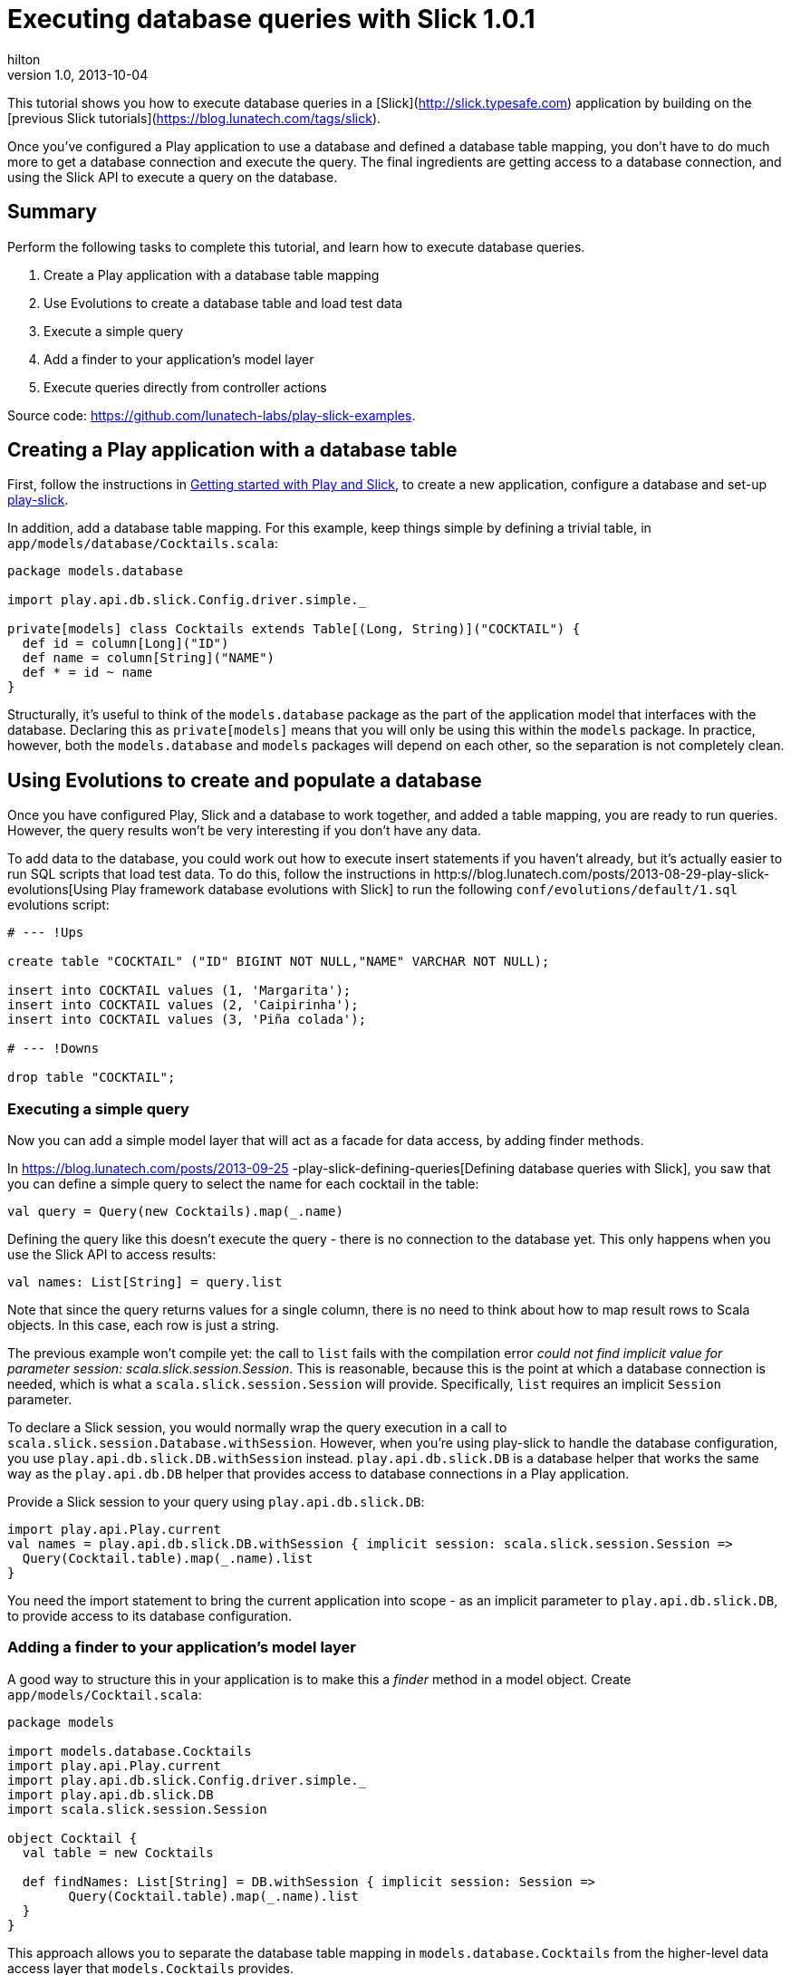= Executing database queries with Slick 1.0.1
hilton
v1.0, 2013-10-04
:title: Executing database queries with Slick 1.0.1
:tags: [slick,playframework]

This tutorial shows you how to execute database queries in a
    [Slick](http://slick.typesafe.com) application by building on the
    [previous Slick tutorials](https://blog.lunatech.com/tags/slick).

Once you’ve configured a Play application to use a database and defined
a database table mapping, you don’t have to do much more to get a
database connection and execute the query. The final ingredients are
getting access to a database connection, and using the Slick API to
execute a query on the database.

== Summary

Perform the following tasks to complete this tutorial, and learn how to
execute database queries.

[arabic]
. Create a Play application with a database table mapping
. Use Evolutions to create a database table and load test data
. Execute a simple query
. Add a finder to your application’s model layer
. Execute queries directly from controller actions

Source code: https://github.com/lunatech-labs/play-slick-examples.

== Creating a Play application with a database table

First, follow the instructions in
https://blog.lunatech.com/posts/2013-08-08-play-slick-getting-started[Getting
started with Play and Slick], to create a new application, configure a
database and set-up https://github.com/freekh/play-slick[play-slick].

In addition, add a database table mapping. For this example, keep things
simple by defining a trivial table, in
`app/models/database/Cocktails.scala`:

[source,scala,linenums]
----
package models.database

import play.api.db.slick.Config.driver.simple._

private[models] class Cocktails extends Table[(Long, String)]("COCKTAIL") {
  def id = column[Long]("ID")
  def name = column[String]("NAME")
  def * = id ~ name
}
----

Structurally, it’s useful to think of the `models.database` package as
the part of the application model that interfaces with the database.
Declaring this as `private[models]` means that you will only be using
this within the `models` package. In practice, however, both the
`models.database` and `models` packages will depend on each other, so
the separation is not completely clean.

== Using Evolutions to create and populate a database

Once you have configured Play, Slick and a database to work together,
and added a table mapping, you are ready to run queries. However, the
query results won’t be very interesting if you don’t have any data.

To add data to the database, you could work out how to execute insert
statements if you haven’t already, but it’s actually easier to run SQL
scripts that load test data. To do this, follow the instructions in
http:s//blog.lunatech.com/posts/2013-08-29-play-slick-evolutions[Using Play
framework database evolutions with Slick] to run the following
`conf/evolutions/default/1.sql` evolutions script:

[source,sql,linenums]
----
# --- !Ups

create table "COCKTAIL" ("ID" BIGINT NOT NULL,"NAME" VARCHAR NOT NULL);

insert into COCKTAIL values (1, 'Margarita');
insert into COCKTAIL values (2, 'Caipirinha');
insert into COCKTAIL values (3, 'Piña colada');

# --- !Downs

drop table "COCKTAIL";
----

=== Executing a simple query

Now you can add a simple model layer that will act as a facade for data
access, by adding finder methods.

In
https://blog.lunatech.com/posts/2013-09-25
-play-slick-defining-queries[Defining
database queries with Slick], you saw that you can define a simple query
to select the name for each cocktail in the table:


[source,scala,linenums]
----
val query = Query(new Cocktails).map(_.name)
----

Defining the query like this doesn’t execute the query - there is no
connection to the database yet. This only happens when you use the Slick
API to access results:

[source,scala,linenums]
----
val names: List[String] = query.list
----


Note that since the query returns values for a single column, there is
no need to think about how to map result rows to Scala objects. In this
case, each row is just a string.

The previous example won’t compile yet: the call to `list` fails with
the compilation error _could not find implicit value for parameter
session: scala.slick.session.Session_. This is reasonable, because this
is the point at which a database connection is needed, which is what a
`scala.slick.session.Session` will provide. Specifically, `list`
requires an implicit `Session` parameter.

To declare a Slick session, you would normally wrap the query execution
in a call to `scala.slick.session.Database.withSession`. However, when
you’re using play-slick to handle the database configuration, you use
`play.api.db.slick.DB.withSession` instead. `play.api.db.slick.DB` is a
database helper that works the same way as the `play.api.db.DB` helper
that provides access to database connections in a Play application.

Provide a Slick session to your query using `play.api.db.slick.DB`:

[source,scala,linenums]
----
import play.api.Play.current
val names = play.api.db.slick.DB.withSession { implicit session: scala.slick.session.Session =>
  Query(Cocktail.table).map(_.name).list
}
----


You need the import statement to bring the current application into
scope - as an implicit parameter to `play.api.db.slick.DB`, to provide
access to its database configuration.

=== Adding a finder to your application’s model layer

A good way to structure this in your application is to make this a
_finder_ method in a model object. Create `app/models/Cocktail.scala`:

[source,scala,linenums]
----
package models

import models.database.Cocktails
import play.api.Play.current
import play.api.db.slick.Config.driver.simple._
import play.api.db.slick.DB
import scala.slick.session.Session

object Cocktail {
  val table = new Cocktails

  def findNames: List[String] = DB.withSession { implicit session: Session =>
	Query(Cocktail.table).map(_.name).list
  }
}
----


This approach allows you to separate the database table mapping in
`models.database.Cocktails` from the higher-level data access layer that
`models.Cocktails` provides.

=== Executing queries directly from controller actions

It would also be reasonable to consider this an unnecessary additional
layer, and that the query API already provides a natural data access
layer. In that case, especially for the small application, you could
just execute queries in the controller layer directly.

[source,scala,linenums]
----
def cocktails = Action {
	DB.withSession { implicit session: Session =>
		val names = Query(new Cocktails).map(_.name).list
		Ok(views.html.cocktails(names))
	}
}
----

There’s lots of clutter there, which is why play-slick provides a
`DBAction` that combines the `Action` and the call to `DB.withSession`:

[source,scala,linenums]
----
def cocktails = DBAction { implicit requestSession: DBSessionRequest =>
  val names = Query(new Cocktails).map(_.name).list
  Ok(views.html.cocktails(names))
}
----

The implicit `DBSessionRequest` parameter is a wrapper for the
`scala.slick.session.Session` together with the `play.api.mvc.Request`.

=== Next steps

Now you can execute queries, you can:

* https://blog.lunatech.com/posts/2013-11-21-slick-case-classes[map query
result tuples to case classes]
* define join queries
* define aggregate and group-by queries
* https://blog.lunatech.com/posts/2014-01-24-slick-insert-data[insert], update
and delete data.
